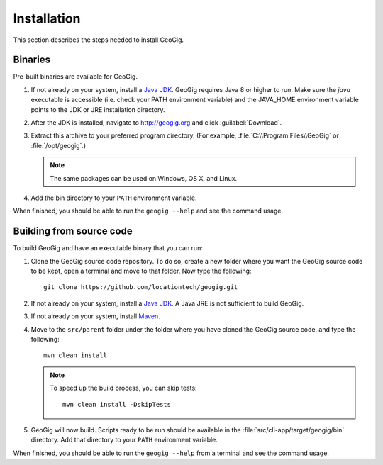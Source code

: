 .. _start.installation:

Installation
============

This section describes the steps needed to install GeoGig.

Binaries
--------

Pre-built binaries are available for GeoGig.

#. If not already on your system, install a `Java JDK <http://www.oracle.com/technetwork/java/javase/downloads/jdk7-downloads-1880260.html>`_. GeoGig requires Java 8 or higher to run. Make sure the `java` executable is accessible (i.e. check your PATH environment variable) and the JAVA_HOME environment variable points to the JDK or JRE installation directory.

#. After the JDK is installed, navigate to http://geogig.org and click :guilabel:`Download`.

#. Extract this archive to your preferred program directory. (For example, :file:`C:\\Program Files\\GeoGig` or :file:`/opt/geogig`.) 

   .. note:: The same packages can be used on Windows, OS X, and Linux.

#. Add the bin directory to your ``PATH`` environment variable.

When finished, you should be able to run the ``geogig --help`` and see the command usage.

Building from source code
-------------------------

To build GeoGig and have an executable binary that you can run:

#. Clone the GeoGig source code repository. To do so, create a new folder where you want the GeoGig source code to be kept, open a terminal and move to that folder. Now type the following::

	   git clone https://github.com/locationtech/geogig.git

#. If not already on your system, install a `Java JDK <http://www.oracle.com/technetwork/java/javase/downloads/jdk7-downloads-1880260.html>`_. A Java JRE is not sufficient to build GeoGig.

#. If not already on your system, install `Maven <http://maven.apache.org/download.cgi>`_.

#. Move to the ``src/parent`` folder under the folder where you have cloned the GeoGig source code, and type the following::

	   mvn clean install

   .. note:: To speed up the build process, you can skip tests:

             ::

               mvn clean install -DskipTests

#. GeoGig will now build. Scripts ready to be run should be available in the :file:`src/cli-app/target/geogig/bin` directory. Add that directory to your ``PATH`` environment variable.

When finished, you should be able to run the ``geogig --help`` from a terminal and see the command usage.

